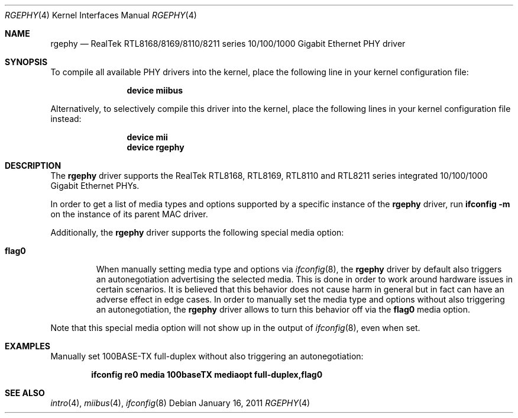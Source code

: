 .\"
.\" Copyright (c) 2011 Marius Strobl <marius@FreeBSD.org>
.\" All rights reserved.
.\"
.\" Redistribution and use in source and binary forms, with or without
.\" modification, are permitted provided that the following conditions
.\" are met:
.\" 1. Redistributions of source code must retain the above copyright
.\"    notice, this list of conditions and the following disclaimer.
.\" 2. Redistributions in binary form must reproduce the above copyright
.\"    notice, this list of conditions and the following disclaimer in the
.\"    documentation and/or other materials provided with the distribution.
.\"
.\" THIS SOFTWARE IS PROVIDED BY THE AUTHOR AND CONTRIBUTORS ``AS IS'' AND
.\" ANY EXPRESS OR IMPLIED WARRANTIES, INCLUDING, BUT NOT LIMITED TO, THE
.\" IMPLIED WARRANTIES OF MERCHANTABILITY AND FITNESS FOR A PARTICULAR PURPOSE
.\" ARE DISCLAIMED.  IN NO EVENT SHALL THE AUTHOR OR CONTRIBUTORS BE LIABLE
.\" FOR ANY DIRECT, INDIRECT, INCIDENTAL, SPECIAL, EXEMPLARY, OR CONSEQUENTIAL
.\" DAMAGES (INCLUDING, BUT NOT LIMITED TO, PROCUREMENT OF SUBSTITUTE GOODS
.\" OR SERVICES; LOSS OF USE, DATA, OR PROFITS; OR BUSINESS INTERRUPTION)
.\" HOWEVER CAUSED AND ON ANY THEORY OF LIABILITY, WHETHER IN CONTRACT, STRICT
.\" LIABILITY, OR TORT (INCLUDING NEGLIGENCE OR OTHERWISE) ARISING IN ANY WAY
.\" OUT OF THE USE OF THIS SOFTWARE, EVEN IF ADVISED OF THE POSSIBILITY OF
.\" SUCH DAMAGE.
.\"
.\" $FreeBSD: releng/12.0/share/man/man4/rgephy.4 217872 2011-01-26 06:07:24Z dougb $
.\"
.Dd January 16, 2011
.Dt RGEPHY 4
.Os
.Sh NAME
.Nm rgephy
.Nd RealTek RTL8168/8169/8110/8211 series 10/100/1000 Gigabit Ethernet PHY driver
.Sh SYNOPSIS
To compile all available PHY drivers into the kernel,
place the following line in your kernel configuration file:
.Bd -ragged -offset indent
.Cd "device miibus"
.Ed
.Pp
Alternatively, to selectively compile this driver into the kernel,
place the following lines in your kernel configuration file instead:
.Bd -ragged -offset indent
.Cd "device mii"
.Cd "device rgephy"
.Ed
.Sh DESCRIPTION
The
.Nm
driver supports the RealTek RTL8168, RTL8169, RTL8110 and RTL8211 series
integrated 10/100/1000 Gigabit Ethernet PHYs.
.Pp
In order to get a list of media types and options supported by a specific
instance of the
.Nm
driver, run
.Li ifconfig -m
on the instance of its parent MAC driver.
.Pp
Additionally,
the
.Nm
driver supports the following special media option:
.Bl -tag -width ".Cm flag0"
.It Cm flag0
When manually setting media type and options via
.Xr ifconfig 8 ,
the
.Nm
driver by default also triggers an autonegotiation advertising the selected
media.
This is done in order to work around hardware issues in certain scenarios.
It is believed that this behavior does not cause harm in general but in fact
can have an adverse effect in edge cases.
In order to manually set the media type and options without also triggering
an autonegotiation,
the
.Nm
driver allows to turn this behavior off via the
.Cm flag0
media option.
.El
.Pp
Note that this special media option will not show up in the output of
.Xr ifconfig 8 ,
even when set.
.Sh EXAMPLES
Manually set 100BASE-TX full-duplex without also triggering an
autonegotiation:
.Pp
.Dl "ifconfig re0 media 100baseTX mediaopt full-duplex,flag0"
.Sh SEE ALSO
.\".Xr ifmedia 4 ,
.Xr intro 4 ,
.Xr miibus 4 ,
.Xr ifconfig 8
